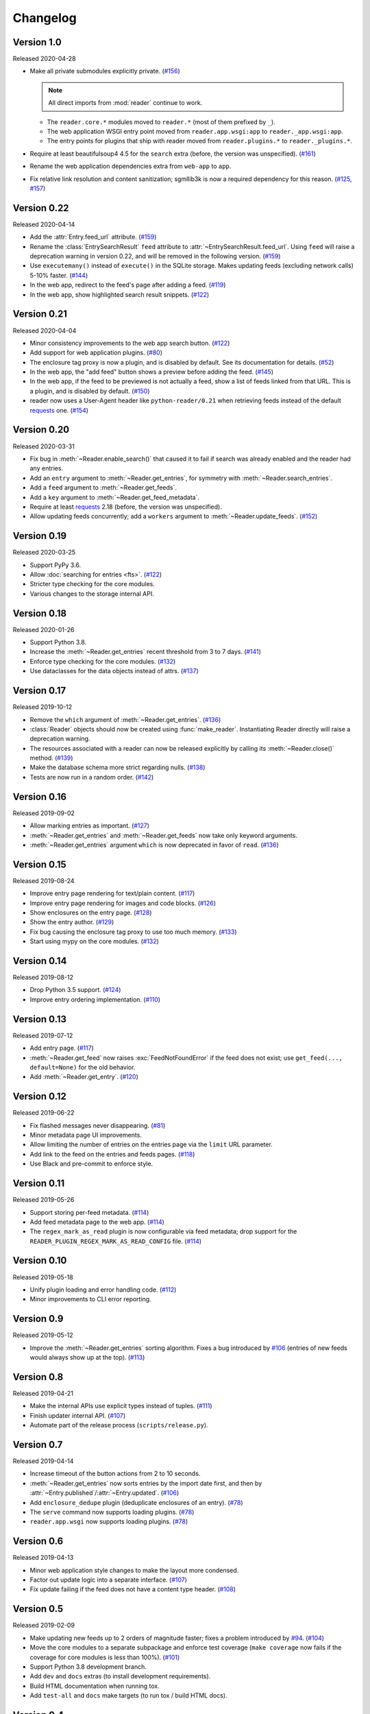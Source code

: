 
Changelog
=========

.. module:: reader
  :noindex:


Version 1.0
-----------

Released 2020-04-28

* Make all private submodules explicitly private. (`#156`_)

  .. note::
    All direct imports from :mod:`reader` continue to work.

  * The ``reader.core.*`` modules moved to ``reader.*``
    (most of them prefixed by ``_``).
  * The web application WSGI entry point moved from
    ``reader.app.wsgi:app`` to ``reader._app.wsgi:app``.
  * The entry points for plugins that ship with reader moved from
    ``reader.plugins.*`` to ``reader._plugins.*``.

* Require at least beautifulsoup4 4.5 for the ``search`` extra
  (before, the version was unspecified). (`#161`_)
* Rename the web application dependencies extra from ``web-app`` to ``app``.
* Fix relative link resolution and content sanitization;
  sgmllib3k is now a required dependency for this reason. (`#125`_, `#157`_)

.. _#156: https://github.com/lemon24/reader/issues/156
.. _#161: https://github.com/lemon24/reader/issues/161
.. _#125: https://github.com/lemon24/reader/issues/125
.. _#157: https://github.com/lemon24/reader/issues/157


Version 0.22
------------

Released 2020-04-14

* Add the :attr:`Entry.feed_url` attribute. (`#159`_)
* Rename the :class:`EntrySearchResult` ``feed`` attribute to
  :attr:`~EntrySearchResult.feed_url`.
  Using ``feed`` will raise a deprecation warning in version 0.22,
  and will be removed in the following version. (`#159`_)
* Use ``executemany()`` instead of ``execute()`` in the SQLite storage.
  Makes updating feeds (excluding network calls) 5-10% faster. (`#144`_)
* In the web app, redirect to the feed's page after adding a feed. (`#119`_)
* In the web app, show highlighted search result snippets. (`#122`_)

.. _#159: https://github.com/lemon24/reader/issues/159
.. _#144: https://github.com/lemon24/reader/issues/144
.. _#119: https://github.com/lemon24/reader/issues/119
.. _#122: https://github.com/lemon24/reader/issues/122


Version 0.21
------------

Released 2020-04-04

* Minor consistency improvements to the web app search button. (`#122`_)
* Add support for web application plugins. (`#80`_)
* The enclosure tag proxy is now a plugin, and is disabled by default.
  See its documentation for details. (`#52`_)
* In the web app, the "add feed" button shows a preview before adding the feed.
  (`#145`_)
* In the web app, if the feed to be previewed is not actually a feed,
  show a list of feeds linked from that URL. This is a plugin,
  and is disabled by default. (`#150`_)
* reader now uses a User-Agent header like ``python-reader/0.21``
  when retrieving feeds instead of the default `requests`_ one. (`#154`_)

.. _#80: https://github.com/lemon24/reader/issues/80
.. _#52: https://github.com/lemon24/reader/issues/52
.. _#145: https://github.com/lemon24/reader/issues/145
.. _#150: https://github.com/lemon24/reader/issues/150
.. _#154: https://github.com/lemon24/reader/issues/154


Version 0.20
------------

Released 2020-03-31

* Fix bug in :meth:`~Reader.enable_search()` that caused it to fail
  if search was already enabled and the reader had any entries.
* Add an ``entry`` argument to :meth:`~Reader.get_entries`,
  for symmetry with :meth:`~Reader.search_entries`.
* Add a ``feed`` argument to :meth:`~Reader.get_feeds`.
* Add a ``key`` argument to :meth:`~Reader.get_feed_metadata`.
* Require at least `requests`_ 2.18 (before, the version was unspecified).
* Allow updating feeds concurrently; add a ``workers`` argument to
  :meth:`~Reader.update_feeds`. (`#152`_)

.. _requests: https://requests.readthedocs.io
.. _#152: https://github.com/lemon24/reader/issues/152


Version 0.19
------------

Released 2020-03-25

* Support PyPy 3.6.
* Allow :doc:`searching for entries <fts>`. (`#122`_)
* Stricter type checking for the core modules.
* Various changes to the storage internal API.

.. _#122: https://github.com/lemon24/reader/issues/122


Version 0.18
------------

Released 2020-01-26

* Support Python 3.8.
* Increase the :meth:`~Reader.get_entries` recent threshold from 3 to 7 days.
  (`#141`_)
* Enforce type checking for the core modules. (`#132`_)
* Use dataclasses for the data objects instead of attrs. (`#137`_)

.. _#141: https://github.com/lemon24/reader/issues/141
.. _#132: https://github.com/lemon24/reader/issues/132
.. _#137: https://github.com/lemon24/reader/issues/137


Version 0.17
------------

Released 2019-10-12

* Remove the ``which`` argument of :meth:`~Reader.get_entries`. (`#136`_)
* :class:`Reader` objects should now be created using :func:`make_reader`.
  Instantiating Reader directly will raise a deprecation warning.
* The resources associated with a reader can now be released explicitly
  by calling its :meth:`~Reader.close()` method. (`#139`_)
* Make the database schema more strict regarding nulls. (`#138`_)
* Tests are now run in a random order. (`#142`_)

.. _#136: https://github.com/lemon24/reader/issues/136
.. _#138: https://github.com/lemon24/reader/issues/138
.. _#142: https://github.com/lemon24/reader/issues/142
.. _#139: https://github.com/lemon24/reader/issues/139


Version 0.16
------------

Released 2019-09-02

* Allow marking entries as important. (`#127`_)
* :meth:`~Reader.get_entries` and :meth:`~Reader.get_feeds` now take only
  keyword arguments.
* :meth:`~Reader.get_entries` argument ``which`` is now deprecated in favor
  of ``read``. (`#136`_)

.. _#127: https://github.com/lemon24/reader/issues/127
.. _#136: https://github.com/lemon24/reader/issues/136


Version 0.15
------------

Released 2019-08-24

* Improve entry page rendering for text/plain content. (`#117`_)
* Improve entry page rendering for images and code blocks. (`#126`_)
* Show enclosures on the entry page. (`#128`_)
* Show the entry author. (`#129`_)
* Fix bug causing the enclosure tag proxy to use too much memory. (`#133`_)
* Start using mypy on the core modules. (`#132`_)

.. _#117: https://github.com/lemon24/reader/issues/117
.. _#126: https://github.com/lemon24/reader/issues/126
.. _#128: https://github.com/lemon24/reader/issues/128
.. _#129: https://github.com/lemon24/reader/issues/129
.. _#133: https://github.com/lemon24/reader/issues/133
.. _#132: https://github.com/lemon24/reader/issues/132


Version 0.14
------------

Released 2019-08-12

* Drop Python 3.5 support. (`#124`_)
* Improve entry ordering implementation. (`#110`_)

.. _#110: https://github.com/lemon24/reader/issues/110
.. _#124: https://github.com/lemon24/reader/issues/124


Version 0.13
------------

Released 2019-07-12

* Add entry page. (`#117`_)
* :meth:`~Reader.get_feed` now raises :exc:`FeedNotFoundError` if the feed
  does not exist; use ``get_feed(..., default=None)`` for the old behavior.
* Add :meth:`~Reader.get_entry`. (`#120`_)

.. _#117: https://github.com/lemon24/reader/issues/117
.. _#120: https://github.com/lemon24/reader/issues/120


Version 0.12
------------

Released 2019-06-22

* Fix flashed messages never disappearing. (`#81`_)
* Minor metadata page UI improvements.
* Allow limiting the number of entries on the entries page
  via the ``limit`` URL parameter.
* Add link to the feed on the entries and feeds pages. (`#118`_)
* Use Black and pre-commit to enforce style.

.. _#81: https://github.com/lemon24/reader/issues/81
.. _#118: https://github.com/lemon24/reader/issues/118


Version 0.11
------------

Released 2019-05-26

* Support storing per-feed metadata. (`#114`_)
* Add feed metadata page to the web app. (`#114`_)
* The ``regex_mark_as_read`` plugin is now configurable via feed metadata;
  drop support for the ``READER_PLUGIN_REGEX_MARK_AS_READ_CONFIG`` file.
  (`#114`_)

.. _#114: https://github.com/lemon24/reader/issues/114


Version 0.10
------------

Released 2019-05-18

* Unify plugin loading and error handling code. (`#112`_)
* Minor improvements to CLI error reporting.

.. _#112: https://github.com/lemon24/reader/issues/112


Version 0.9
-----------

Released 2019-05-12

* Improve the :meth:`~Reader.get_entries` sorting algorithm.
  Fixes a bug introduced by `#106`_
  (entries of new feeds would always show up at the top). (`#113`_)

.. _#113: https://github.com/lemon24/reader/issues/113


Version 0.8
-----------

Released 2019-04-21

* Make the internal APIs use explicit types instead of tuples. (`#111`_)
* Finish updater internal API. (`#107`_)
* Automate part of the release process (``scripts/release.py``).

.. _#111: https://github.com/lemon24/reader/issues/111


Version 0.7
-----------

Released 2019-04-14

* Increase timeout of the button actions from 2 to 10 seconds.
* :meth:`~Reader.get_entries` now sorts entries by the import date first,
  and then by :attr:`~Entry.published`/:attr:`~Entry.updated`. (`#106`_)
* Add ``enclosure_dedupe`` plugin (deduplicate enclosures of an entry). (`#78`_)
* The ``serve`` command now supports loading plugins. (`#78`_)
* ``reader.app.wsgi`` now supports loading plugins. (`#78`_)

.. _#106: https://github.com/lemon24/reader/issues/106
.. _#78: https://github.com/lemon24/reader/issues/78


Version 0.6
-----------

Released 2019-04-13

* Minor web application style changes to make the layout more condensed.
* Factor out update logic into a separate interface. (`#107`_)
* Fix update failing if the feed does not have a content type header. (`#108`_)

.. _#107: https://github.com/lemon24/reader/issues/107
.. _#108: https://github.com/lemon24/reader/issues/108


Version 0.5
-----------

Released 2019-02-09

* Make updating new feeds up to 2 orders of magnitude faster;
  fixes a problem introduced by `#94`_. (`#104`_)
* Move the core modules to a separate subpackage and enforce test coverage
  (``make coverage`` now fails if the coverage for core modules is less than
  100%). (`#101`_)
* Support Python 3.8 development branch.
* Add ``dev`` and ``docs`` extras (to install development requirements).
* Build HTML documentation when running tox.
* Add ``test-all`` and ``docs`` make targets (to run tox / build HTML docs).

.. _#104: https://github.com/lemon24/reader/issues/104
.. _#101: https://github.com/lemon24/reader/issues/101


Version 0.4
-----------

Released 2019-01-02

* Support Python 3.7.
* Entry :attr:`~Entry.content` and :attr:`~Entry.enclosures` now default to
  an empty tuple instead of ``None``. (`#99`_)
* :meth:`~Reader.get_feeds` now sorts feeds by :attr:`~Feed.user_title` or
  :attr:`~Feed.title` instead of just :attr:`~Feed.title`. (`#102`_)
* :meth:`~Reader.get_feeds` now sorts feeds in a case insensitive way. (`#103`_)
* Add ``sort`` argument to :meth:`~Reader.get_feeds`; allows sorting
  feeds by title or by when they were added. (`#98`_)
* Allow changing the feed sort order in the web application. (`#98`_)

.. _#99: https://github.com/lemon24/reader/issues/99
.. _#102: https://github.com/lemon24/reader/issues/102
.. _#103: https://github.com/lemon24/reader/issues/103
.. _#98: https://github.com/lemon24/reader/issues/98


Version 0.3
-----------

Released on 2018-12-22

* :meth:`~Reader.get_entries` now prefers sorting by :attr:`~Entry.published`
  (if present) to sorting by :attr:`~Entry.updated`. (`#97`_)
* Add ``regex_mark_as_read`` plugin (mark new entries as read based on a regex).
  (`#79`_)
* Add ``feed_entry_dedupe`` plugin (deduplicate new entries for a feed).
  (`#79`_)
* Plugin loading machinery dependencies are now installed via the
  ``plugins`` extra.
* Add a plugins section to the documentation.

.. _#97: https://github.com/lemon24/reader/issues/97
.. _#79: https://github.com/lemon24/reader/issues/79


Version 0.2
-----------

Released on 2018-11-25

* Factor out storage-related functionality into a separate interface. (`#94`_)
* Fix ``update --new-only`` updating the same feed repeatedly on databases
  that predate ``--new-only``. (`#95`_)
* Add web application screenshots to the documentation.

.. _#94: https://github.com/lemon24/reader/issues/94
.. _#95: https://github.com/lemon24/reader/issues/95


Version 0.1.1
-------------

Released on 2018-10-21

* Fix broken ``reader serve`` command (broken in 0.1).
* Raise :exc:`StorageError` for unsupported SQLite configurations at
  :class:`Reader` instantiation instead of failing at run-time with a generic
  ``StorageError("sqlite3 error")``. (`#92`_)
* Fix wrong submit button being used when pressing enter in non-button fields.
  (`#69`_)
* Raise :exc:`StorageError` for failed migrations instead of an undocumented
  exception. (`#92`_)
* Use ``requests-mock`` in parser tests instead of a web server
  (test suite run time down by ~35%). (`#90`_)

.. _#69: https://github.com/lemon24/reader/issues/69
.. _#90: https://github.com/lemon24/reader/issues/90
.. _#92: https://github.com/lemon24/reader/issues/92


Version 0.1
-----------

Released on 2018-09-15

* Initial release; public API stable.
* Support broken Tumblr feeds via the the ``tumblr_gdpr`` plugin. (`#67`_)

.. _#67: https://github.com/lemon24/reader/issues/67

